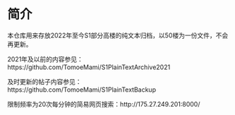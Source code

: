 * 简介

本仓库用来存放2022年至今S1部分高楼的纯文本归档，以50楼为一份文件，不会再更新。

2021年及以前的内容参见：https://github.com/TomoeMami/S1PlainTextArchive2021

及时更新的帖子内容参见：https://github.com/TomoeMami/S1PlainTextBackup

限制频率为20次每分钟的简易网页搜索：http://175.27.249.201:8000/
